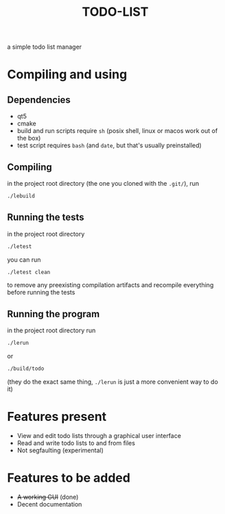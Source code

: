 #+TITLE:TODO-LIST
a simple todo list manager

* Compiling and using
** Dependencies
 - qt5
 - cmake
 - build and run scripts require ~sh~
   (posix shell, linux or macos work out of the box)
 - test script requires ~bash~
   (and ~date~, but that's usually preinstalled)

** Compiling
in the project root directory (the one you cloned with the ~.git/~), run
#+begin_src sh
./lebuild
#+end_src

** Running the tests
in the project root directory
#+begin_src sh
./letest
#+end_src
you can run
#+begin_src sh
./letest clean
#+end_src
to remove any preexisting compilation artifacts and recompile everything before running the tests 

** Running the program
in the project root directory run
#+begin_src sh
./lerun
#+end_src
or
#+begin_src sh
./build/todo
#+end_src
(they do the exact same thing, ~./lerun~ is just a more convenient way to do it)

* Features present
 - View and edit todo lists through a graphical user interface
 - Read and write todo lists to and from files
 - Not segfaulting (experimental)

* Features to be added
 - +A working GUI+ (done)
 - Decent documentation


